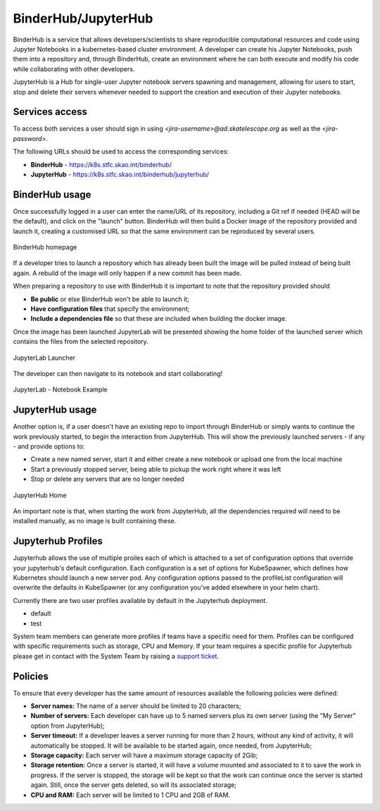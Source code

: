 .. _binderhub.rst:

BinderHub/JupyterHub
*********************

BinderHub is a service that allows developers/scientists to share reproducible computational resources and code using Jupyter Notebooks in a kubernetes-based cluster environment.
A developer can create his Jupyter Notebooks, push them into a repository and, through BinderHub, create an environment where he can both execute and modify his code while collaborating with other developers.

JupyterHub is a Hub for single-user Jupyter notebook servers spawning and management, allowing for users to start, stop and delete their servers whenever needed to support the creation and execution of their Jupyter notebooks.

Services access
=======================

To access both services a user should sign in using *<jira-username>@ad.skatelescope.org* as well as the *<jira-password>*.

The following URLs should be used to access the corresponding services:

* **BinderHub** - https://k8s.stfc.skao.int/binderhub/
* **JupyterHub** - https://k8s.stfc.skao.int/binderhub/jupyterhub/
 
BinderHub usage
================

Once successfully logged in a user can enter the name/URL of its repository, including a Git ref if needed (HEAD will be the default), and click on the "launch" button.
BinderHub will then build a Docker image of the repository provided and launch it, creating a customised URL so that the same environment can be reproduced by several users.

.. figure:: images/binderhub-home.png
   :scale: 40%
   :alt: BinderHub homepage
   :align: center
   :figclass: figborder

   BinderHub homepage

If a developer tries to launch a repository which has already been built the image will be pulled instead of being built again. A rebuild of the image will only happen if a new commit has been made.

When preparing a repository to use with BinderHub it is important to note that the repository provided should 

* **Be public** or else BinderHub won't be able to launch it;
* **Have configuration files** that specify the environment;
* **Include a dependencies file** so that these are included when building the docker image.

Once the image has been launched JupyterLab will be presented showing the home folder of the launched server which contains the files from the selected repository. 

.. figure:: images/jupyterhub-launcher.png
   :scale: 40%
   :alt: JupyterLab Launcher
   :align: center
   :figclass: figborder

   JupyterLab Launcher

The developer can then navigate to its notebook and start collaborating!

.. figure:: images/jupyterhub-notebook.png
   :scale: 40%
   :alt: JupyterLab Notebook Example
   :align: center
   :figclass: figborder

   JupyterLab - Notebook Example

JupyterHub usage
================

Another option is, if a user doesn't have an existing repo to import through BinderHub or simply wants to continue the work previously started, to begin the interaction from JupyterHub.
This will show the previously launched servers - if any - and provide options to:

* Create a new named server, start it and either create a new notebook or upload one from the local machine
* Start a previously stopped server, being able to pickup the work right where it was left 
* Stop or delete any servers that are no longer needed

.. figure:: images/jupyterhub-home.png
   :scale: 40%
   :alt: JupyterHub Home
   :align: center
   :figclass: figborder

   JupyterHub Home

An important note is that, when starting the work from JupyterHub, all the dependencies required will need to be installed manually, as no image is built containing these. 

Jupyterhub Profiles
===================

Jupyterhub allows the use of multiple proiles each of which is attached to a set of configuration options that override your jupyterhub's default configuration.
Each configuration is a set of options for KubeSpawner, which defines how Kubernetes should launch a new server pod. Any configuration options passed to the profileList configuration will overwrite the defaults in KubeSpawner 
(or any configuration you’ve added elsewhere in your helm chart).

Currently there are two user profiles available by default in the Jupyterhub deployment.

* default
* test

System team members can generate more profiles if teams have a specific need for them. Profiles can be configured with specific requirements
such as storage, CPU and Memory. If your team requires a specific profile for Jupyterhub please get in contact with the System Team by
raising a `support ticket <https://jira.skatelescope.org/servicedesk/customer/portal/166>`_. 

Policies
========

To ensure that every developer has the same amount of resources available the following policies were defined:

* **Server names:** The name of a server should be limited to 20 characters;
* **Number of servers:** Each developer can have up to 5 named servers plus its own server (using the "My Server" option from JupyterHub);
* **Server timeout:** If a developer leaves a server running for more than 2 hours, without any kind of activity, it will automatically be stopped. It will be available to be started again, once needed, from JupyterHub;
* **Storage capacity:** Each server will have a maximum storage capacity of 2Gib;
* **Storage retention:** Once a server is started, it will have a volume mounted and associated to it to save the work in progress. If the server is stopped, the storage will be kept so that the work can continue once the server is started again. Still, once the server gets deleted, so will its associated storage;
* **CPU and RAM:** Each server will be limited to 1 CPU and 2GB of RAM.